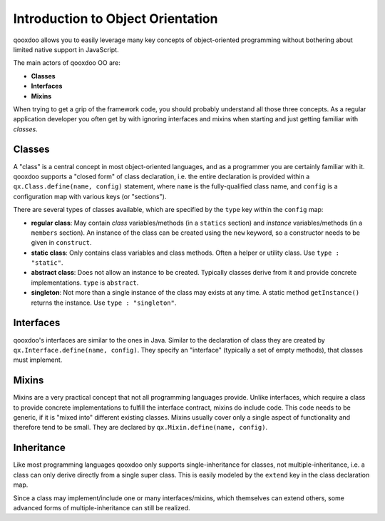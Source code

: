 .. _pages/oo_introduction#introduction_to_object_orientation:

Introduction to Object Orientation
**********************************

qooxdoo allows you to easily leverage many key concepts of object-oriented programming without bothering about limited native support in JavaScript.

The main actors of qooxdoo OO are:

* **Classes**
* **Interfaces**
* **Mixins**

When trying to get a grip of the framework code, you should probably understand all those three concepts. As a regular application developer you often get by with ignoring interfaces and mixins when starting and just getting familiar with *classes*.

.. _pages/oo_introduction#classes:

Classes
=======

A "class" is a central concept in most object-oriented languages, and as a programmer you are certainly familiar with it. qooxdoo supports a "closed form" of class declaration, i.e. the entire declaration is provided within a ``qx.Class.define(name, config)`` statement, where ``name`` is the fully-qualified class name, and ``config`` is a configuration map with various keys (or "sections").

There are several types of classes available, which are specified by the ``type`` key within the ``config`` map:

* **regular class**: May contain *class* variables/methods (in a ``statics`` section) and *instance* variables/methods (in a ``members`` section). An instance of the class can be created using the ``new`` keyword, so a constructor needs to be given in ``construct``.
* **static class**: Only contains class variables and class methods. Often a helper or utility class. Use ``type : "static"``.
* **abstract class**: Does not allow an instance to be created. Typically classes derive from it and provide concrete implementations. ``type`` is ``abstract``.
* **singleton**: Not more than a single instance of the class may exists at any time. A static method ``getInstance()`` returns the instance. Use ``type : "singleton"``.

.. _pages/oo_introduction#interfaces:

Interfaces
==========

qooxdoo's interfaces are similar to the ones in Java. Similar to the declaration of class they are created by ``qx.Interface.define(name, config)``. They specify an "interface" (typically a set of empty methods), that classes must implement.

.. _pages/oo_introduction#mixins:

Mixins
======

Mixins are a very practical concept that not all programming languages provide. Unlike interfaces, which require a class to provide concrete implementations to fulfill the interface contract, mixins do include code. This code needs to be generic, if it is "mixed into" different existing classes. Mixins usually cover only a single aspect of functionality and therefore tend to be small. They are declared by ``qx.Mixin.define(name, config)``.

.. _pages/oo_introduction#inheritance:

Inheritance
===========

Like most programming languages qooxdoo only supports single-inheritance for classes, not multiple-inheritance, i.e. a class can only derive directly from a single super class. This is easily modeled by the ``extend`` key in the class declaration map.

Since a class may implement/include one or many interfaces/mixins, which themselves can extend others, some advanced forms of multiple-inheritance can still be realized.

